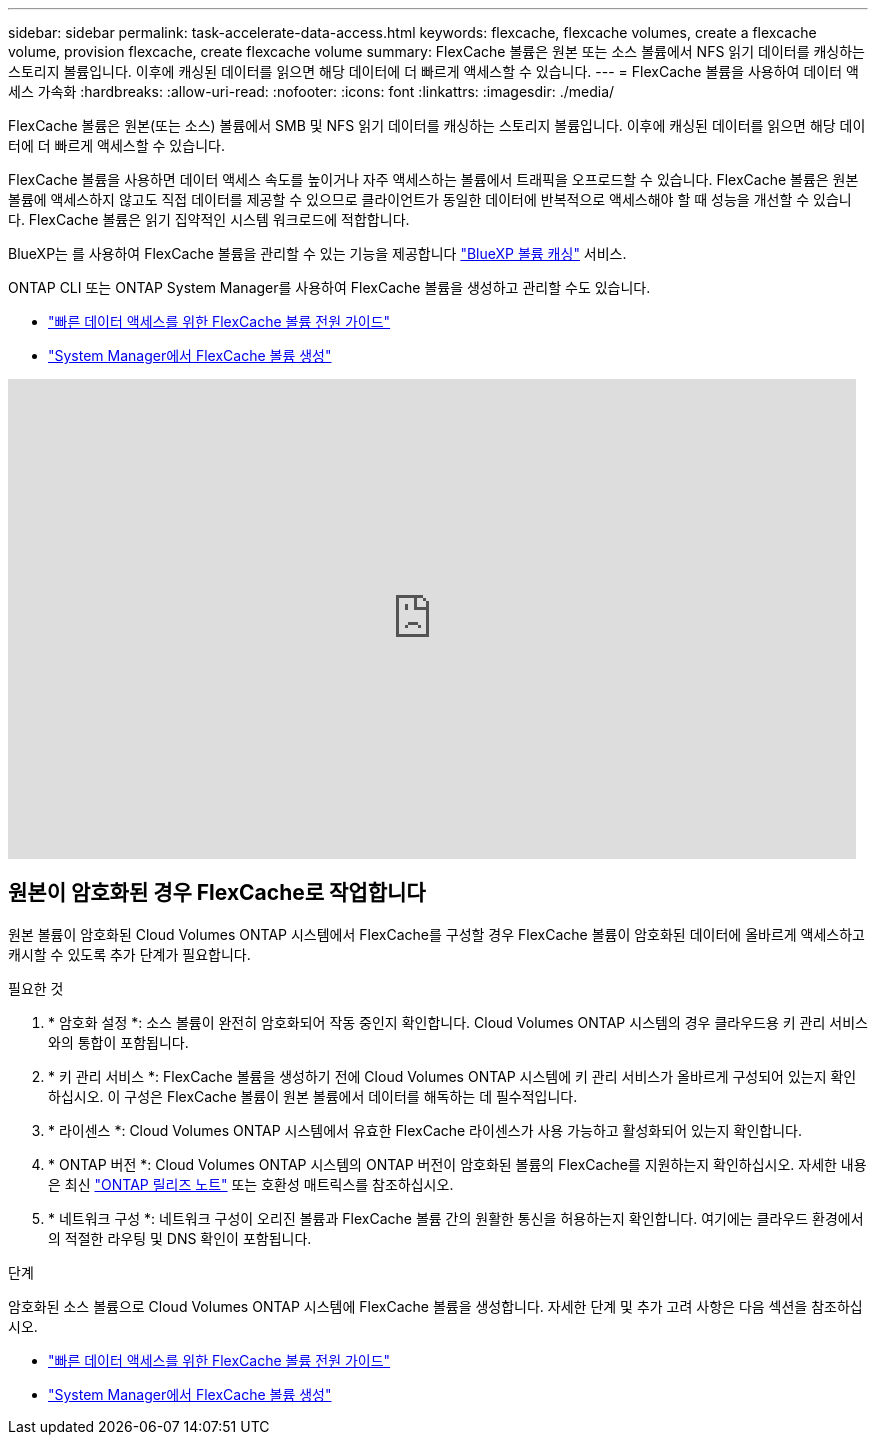 ---
sidebar: sidebar 
permalink: task-accelerate-data-access.html 
keywords: flexcache, flexcache volumes, create a flexcache volume, provision flexcache, create flexcache volume 
summary: FlexCache 볼륨은 원본 또는 소스 볼륨에서 NFS 읽기 데이터를 캐싱하는 스토리지 볼륨입니다. 이후에 캐싱된 데이터를 읽으면 해당 데이터에 더 빠르게 액세스할 수 있습니다. 
---
= FlexCache 볼륨을 사용하여 데이터 액세스 가속화
:hardbreaks:
:allow-uri-read: 
:nofooter: 
:icons: font
:linkattrs: 
:imagesdir: ./media/


[role="lead"]
FlexCache 볼륨은 원본(또는 소스) 볼륨에서 SMB 및 NFS 읽기 데이터를 캐싱하는 스토리지 볼륨입니다. 이후에 캐싱된 데이터를 읽으면 해당 데이터에 더 빠르게 액세스할 수 있습니다.

FlexCache 볼륨을 사용하면 데이터 액세스 속도를 높이거나 자주 액세스하는 볼륨에서 트래픽을 오프로드할 수 있습니다. FlexCache 볼륨은 원본 볼륨에 액세스하지 않고도 직접 데이터를 제공할 수 있으므로 클라이언트가 동일한 데이터에 반복적으로 액세스해야 할 때 성능을 개선할 수 있습니다. FlexCache 볼륨은 읽기 집약적인 시스템 워크로드에 적합합니다.

BlueXP는 를 사용하여 FlexCache 볼륨을 관리할 수 있는 기능을 제공합니다 link:https://docs.netapp.com/us-en/bluexp-volume-caching/index.html["BlueXP 볼륨 캐싱"^] 서비스.

ONTAP CLI 또는 ONTAP System Manager를 사용하여 FlexCache 볼륨을 생성하고 관리할 수도 있습니다.

* http://docs.netapp.com/ontap-9/topic/com.netapp.doc.pow-fc-mgmt/home.html["빠른 데이터 액세스를 위한 FlexCache 볼륨 전원 가이드"^]
* http://docs.netapp.com/ontap-9/topic/com.netapp.doc.onc-sm-help-960/GUID-07F4C213-076D-4FE8-A8E3-410F49498D49.html["System Manager에서 FlexCache 볼륨 생성"^]


video::PBNPVRUeT1o[youtube,width=848,height=480]


== 원본이 암호화된 경우 FlexCache로 작업합니다

원본 볼륨이 암호화된 Cloud Volumes ONTAP 시스템에서 FlexCache를 구성할 경우 FlexCache 볼륨이 암호화된 데이터에 올바르게 액세스하고 캐시할 수 있도록 추가 단계가 필요합니다.

.필요한 것
. * 암호화 설정 *: 소스 볼륨이 완전히 암호화되어 작동 중인지 확인합니다. Cloud Volumes ONTAP 시스템의 경우 클라우드용 키 관리 서비스와의 통합이 포함됩니다.


ifdef::aws[]

AWS의 경우 이는 일반적으로 AWS 키 관리 서비스(KMS)를 사용함을 의미합니다. 자세한 내용은 을 link:task-aws-key-management.html["AWS 키 관리 서비스로 키를 관리합니다"]참조하십시오.

endif::aws[]

ifdef::azure[]

Azure의 경우 NVE(NetApp Volume Encryption)용 Azure Key Vault를 설정해야 합니다. 자세한 내용은 을 link:task-azure-key-vault.html["Azure Key Vault를 사용하여 키를 관리합니다"]참조하십시오.

endif::azure[]

ifdef::gcp[]

Google Cloud의 경우 Google Cloud 키 관리 서비스입니다. 자세한 내용은 을 link:task-google-key-manager.html["Google의 클라우드 키 관리 서비스를 통해 키를 관리합니다"]참조하십시오.

endif::gcp[]

. * 키 관리 서비스 *: FlexCache 볼륨을 생성하기 전에 Cloud Volumes ONTAP 시스템에 키 관리 서비스가 올바르게 구성되어 있는지 확인하십시오. 이 구성은 FlexCache 볼륨이 원본 볼륨에서 데이터를 해독하는 데 필수적입니다.
. * 라이센스 *: Cloud Volumes ONTAP 시스템에서 유효한 FlexCache 라이센스가 사용 가능하고 활성화되어 있는지 확인합니다.
. * ONTAP 버전 *: Cloud Volumes ONTAP 시스템의 ONTAP 버전이 암호화된 볼륨의 FlexCache를 지원하는지 확인하십시오. 자세한 내용은 최신 https://docs.netapp.com/us-en/ontap/release-notes/index.html["ONTAP 릴리즈 노트"^] 또는 호환성 매트릭스를 참조하십시오.
. * 네트워크 구성 *: 네트워크 구성이 오리진 볼륨과 FlexCache 볼륨 간의 원활한 통신을 허용하는지 확인합니다. 여기에는 클라우드 환경에서의 적절한 라우팅 및 DNS 확인이 포함됩니다.


.단계
암호화된 소스 볼륨으로 Cloud Volumes ONTAP 시스템에 FlexCache 볼륨을 생성합니다. 자세한 단계 및 추가 고려 사항은 다음 섹션을 참조하십시오.

* http://docs.netapp.com/ontap-9/topic/com.netapp.doc.pow-fc-mgmt/home.html["빠른 데이터 액세스를 위한 FlexCache 볼륨 전원 가이드"^]
* http://docs.netapp.com/ontap-9/topic/com.netapp.doc.onc-sm-help-960/GUID-07F4C213-076D-4FE8-A8E3-410F49498D49.html["System Manager에서 FlexCache 볼륨 생성"^]

